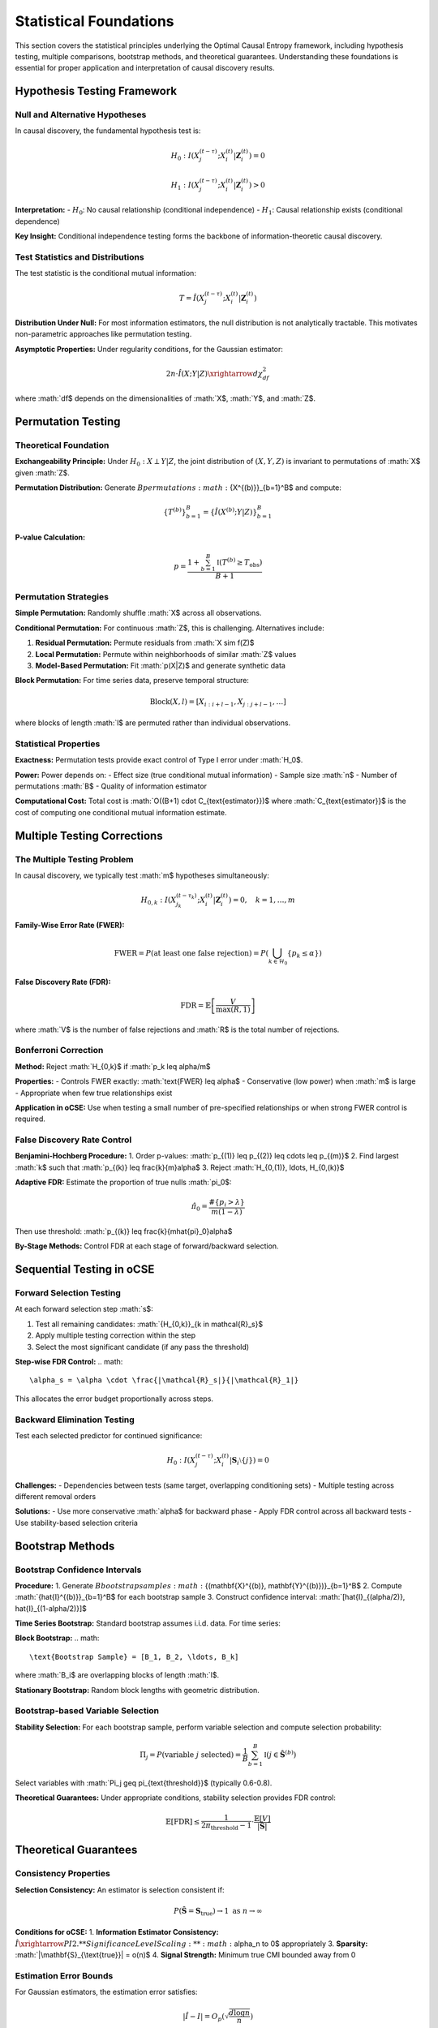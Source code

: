 =======================
Statistical Foundations
=======================

This section covers the statistical principles underlying the Optimal Causal Entropy 
framework, including hypothesis testing, multiple comparisons, bootstrap methods, 
and theoretical guarantees. Understanding these foundations is essential for proper 
application and interpretation of causal discovery results.

Hypothesis Testing Framework
===========================

Null and Alternative Hypotheses
-------------------------------

In causal discovery, the fundamental hypothesis test is:

.. math::

   H_0: I(X_j^{(t-\tau)}; X_i^{(t)} | \mathbf{Z}_i^{(t)}) = 0

.. math::

   H_1: I(X_j^{(t-\tau)}; X_i^{(t)} | \mathbf{Z}_i^{(t)}) > 0

**Interpretation:**
- :math:`H_0`: No causal relationship (conditional independence)
- :math:`H_1`: Causal relationship exists (conditional dependence)

**Key Insight:** Conditional independence testing forms the backbone of 
information-theoretic causal discovery.

Test Statistics and Distributions
---------------------------------

The test statistic is the conditional mutual information:

.. math::

   T = \hat{I}(X_j^{(t-\tau)}; X_i^{(t)} | \mathbf{Z}_i^{(t)})

**Distribution Under Null:**
For most information estimators, the null distribution is not analytically tractable. 
This motivates non-parametric approaches like permutation testing.

**Asymptotic Properties:**
Under regularity conditions, for the Gaussian estimator:

.. math::

   2n \cdot \hat{I}(X;Y|Z) \xrightarrow{d} \chi^2_{df}

where :math:`df$ depends on the dimensionalities of :math:`X$, :math:`Y$, and :math:`Z$.

Permutation Testing
==================

Theoretical Foundation
---------------------

**Exchangeability Principle:**
Under :math:`H_0: X \perp Y | Z`, the joint distribution of :math:`(X,Y,Z)` 
is invariant to permutations of :math:`X$ given :math:`Z$.

**Permutation Distribution:**
Generate :math:`B$ permutations :math:`\{X^{(b)}\}_{b=1}^B$ and compute:

.. math::

   \{T^{(b)}\}_{b=1}^B = \{\hat{I}(X^{(b)}; Y | Z)\}_{b=1}^B

**P-value Calculation:**

.. math::

   p = \frac{1 + \sum_{b=1}^B \mathbb{I}(T^{(b)} \geq T_{\text{obs}})}{B + 1}

Permutation Strategies
---------------------

**Simple Permutation:**
Randomly shuffle :math:`X$ across all observations.

**Conditional Permutation:**
For continuous :math:`Z$, this is challenging. Alternatives include:

1. **Residual Permutation:** Permute residuals from :math:`X \sim f(Z)$
2. **Local Permutation:** Permute within neighborhoods of similar :math:`Z$ values
3. **Model-Based Permutation:** Fit :math:`p(X|Z)$ and generate synthetic data

**Block Permutation:**
For time series data, preserve temporal structure:

.. math::

   \text{Block}(X, l) = [X_{i:i+l-1}, X_{j:j+l-1}, \ldots]

where blocks of length :math:`l$ are permuted rather than individual observations.

Statistical Properties
---------------------

**Exactness:**
Permutation tests provide exact control of Type I error under :math:`H_0$.

**Power:**
Power depends on:
- Effect size (true conditional mutual information)
- Sample size :math:`n$
- Number of permutations :math:`B$
- Quality of information estimator

**Computational Cost:**
Total cost is :math:`O((B+1) \cdot C_{\text{estimator}})$ where :math:`C_{\text{estimator}}$ 
is the cost of computing one conditional mutual information estimate.

Multiple Testing Corrections
============================

The Multiple Testing Problem
---------------------------

In causal discovery, we typically test :math:`m$ hypotheses simultaneously:

.. math::

   H_{0,k}: I(X_{j_k}^{(t-\tau_k)}; X_i^{(t)} | \mathbf{Z}_i^{(t)}) = 0, \quad k = 1, \ldots, m

**Family-Wise Error Rate (FWER):**

.. math::

   \text{FWER} = P(\text{at least one false rejection}) = P\left(\bigcup_{k \in \mathcal{H}_0} \{p_k \leq \alpha\}\right)

**False Discovery Rate (FDR):**

.. math::

   \text{FDR} = \mathbb{E}\left[\frac{V}{\max(R, 1)}\right]

where :math:`V$ is the number of false rejections and :math:`R$ is the total number of rejections.

Bonferroni Correction
--------------------

**Method:** Reject :math:`H_{0,k}$ if :math:`p_k \leq \alpha/m$

**Properties:**
- Controls FWER exactly: :math:`\text{FWER} \leq \alpha$
- Conservative (low power) when :math:`m$ is large
- Appropriate when few true relationships exist

**Application in oCSE:**
Use when testing a small number of pre-specified relationships or 
when strong FWER control is required.

False Discovery Rate Control
---------------------------

**Benjamini-Hochberg Procedure:**
1. Order p-values: :math:`p_{(1)} \leq p_{(2)} \leq \cdots \leq p_{(m)}$
2. Find largest :math:`k$ such that :math:`p_{(k)} \leq \frac{k}{m}\alpha$
3. Reject :math:`H_{0,(1)}, \ldots, H_{0,(k)}$

**Adaptive FDR:**
Estimate the proportion of true nulls :math:`\pi_0$:

.. math::

   \hat{\pi}_0 = \frac{\#\{p_i > \lambda\}}{m(1-\lambda)}

Then use threshold: :math:`p_{(k)} \leq \frac{k}{m\hat{\pi}_0}\alpha$

**By-Stage Methods:**
Control FDR at each stage of forward/backward selection.

Sequential Testing in oCSE
==========================

Forward Selection Testing
-------------------------

At each forward selection step :math:`s$:

1. Test all remaining candidates: :math:`\{H_{0,k}\}_{k \in \mathcal{R}_s}$
2. Apply multiple testing correction within the step
3. Select the most significant candidate (if any pass the threshold)

**Step-wise FDR Control:**
.. math::
   \alpha_s = \alpha \cdot \frac{|\mathcal{R}_s|}{|\mathcal{R}_1|}

This allocates the error budget proportionally across steps.

Backward Elimination Testing
----------------------------

Test each selected predictor for continued significance:

.. math::

   H_0: I(X_j^{(t-\tau)}; X_i^{(t)} | \mathbf{S}_i \setminus \{j\}) = 0

**Challenges:**
- Dependencies between tests (same target, overlapping conditioning sets)
- Multiple testing across different removal orders

**Solutions:**
- Use more conservative :math:`\alpha$ for backward phase
- Apply FDR control across all backward tests
- Use stability-based selection criteria

Bootstrap Methods
=================

Bootstrap Confidence Intervals
------------------------------

**Procedure:**
1. Generate :math:`B$ bootstrap samples :math:`\{(\mathbf{X}^{(b)}, \mathbf{Y}^{(b)})\}_{b=1}^B$
2. Compute :math:`\{\hat{I}^{(b)}\}_{b=1}^B$ for each bootstrap sample
3. Construct confidence interval: :math:`[\hat{I}_{(\alpha/2)}, \hat{I}_{(1-\alpha/2)}]$

**Time Series Bootstrap:**
Standard bootstrap assumes i.i.d. data. For time series:

**Block Bootstrap:**
.. math::
   \text{Bootstrap Sample} = [B_1, B_2, \ldots, B_k]

where :math:`B_i$ are overlapping blocks of length :math:`l$.

**Stationary Bootstrap:**
Random block lengths with geometric distribution.

Bootstrap-based Variable Selection
----------------------------------

**Stability Selection:**
For each bootstrap sample, perform variable selection and compute 
selection probability:

.. math::

   \Pi_j = P(\text{variable } j \text{ selected}) = \frac{1}{B} \sum_{b=1}^B \mathbb{I}(j \in \hat{\mathbf{S}}^{(b)})

Select variables with :math:`\Pi_j \geq \pi_{\text{threshold}}$ (typically 0.6-0.8).

**Theoretical Guarantees:**
Under appropriate conditions, stability selection provides FDR control:

.. math::

   \mathbb{E}[\text{FDR}] \leq \frac{1}{2\pi_{\text{threshold}} - 1} \cdot \frac{\mathbb{E}[V]}{|\hat{\mathbf{S}}|}

Theoretical Guarantees
=====================

Consistency Properties
---------------------

**Selection Consistency:**
An estimator is selection consistent if:

.. math::

   P(\hat{\mathbf{S}} = \mathbf{S}_{\text{true}}) \to 1 \text{ as } n \to \infty

**Conditions for oCSE:**
1. **Information Estimator Consistency:** :math:`\hat{I} \xrightarrow{P} I$
2. **Significance Level Scaling:** :math:`\alpha_n \to 0$ appropriately
3. **Sparsity:** :math:`|\mathbf{S}_{\text{true}}| = o(n)$
4. **Signal Strength:** Minimum true CMI bounded away from 0

Estimation Error Bounds
----------------------

For Gaussian estimators, the estimation error satisfies:

.. math::

   |\hat{I} - I| = O_p\left(\sqrt{\frac{d \log n}{n}}\right)

where :math:`d$ is the effective dimensionality.

**Implications for Causal Discovery:**
- Need :math:`n \gg d \log n$ for reliable estimation
- True relationships must have CMI significantly larger than :math:`\sqrt{\frac{d \log n}{n}}$

High-Dimensional Theory
----------------------

**Conditions for :math:`p > n$:**
When the number of potential predictors exceeds sample size:

1. **Sparsity:** :math:`s = |\mathbf{S}_{\text{true}}| \ll n$
2. **Restricted Eigenvalue Condition:** For information matrices
3. **Signal-to-Noise Ratio:** True CMI values sufficiently large

**Phase Transitions:**
In high-dimensional regimes, there are sharp phase transitions where 
selection becomes possible/impossible based on the scaling of :math:`n$, :math:`p$, and :math:`s$.

Power Analysis
=============

Theoretical Power
----------------

The power of a conditional independence test is:

.. math::

   \text{Power} = P(\text{reject } H_0 | H_1 \text{ true}) = P(T > t_{\alpha} | I > 0)

**Factors Affecting Power:**
- **Effect Size:** Larger true CMI increases power
- **Sample Size:** Power increases with :math:`n$
- **Dimensionality:** Higher dimensions reduce power (curse of dimensionality)
- **Information Estimator:** Different estimators have different power characteristics

Sample Size Calculations
------------------------

**Rule of Thumb for Gaussian Estimator:**
To detect CMI of size :math:`\delta$ with power :math:`1-\beta$:

.. math::

   n \gtrsim \frac{(z_{\alpha} + z_{\beta})^2}{\delta^2} \cdot d

where :math:`d$ is the effective dimensionality.

**Simulation-Based Power Analysis:**
1. Specify effect sizes of interest
2. Generate synthetic data under alternative hypothesis
3. Apply testing procedure and compute empirical power
4. Repeat for different sample sizes to find required :math:`n$

Robustness and Sensitivity
==========================

Robustness to Outliers
---------------------

**Impact of Outliers:**
Information estimators vary in sensitivity to outliers:
- **Gaussian:** Highly sensitive (based on sample covariance)
- **k-NN:** Moderately sensitive (distance-based)
- **Histogram:** Least sensitive (discretization reduces impact)

**Robust Estimators:**
- **Trimmed estimators:** Remove extreme observations
- **M-estimators:** Downweight outliers in computation
- **Robust covariance:** Use robust estimates in Gaussian methods

Model Misspecification
----------------------

**Gaussian Assumption Violations:**
When data is non-Gaussian but Gaussian estimator is used:
- May detect only linear relationships
- Power reduced for nonlinear dependencies
- Type I error control generally maintained

**Non-stationarity:**
Time-varying relationships violate stationarity assumptions:
- Use adaptive window methods
- Apply tests for structural breaks
- Consider time-varying parameter models

Sensitivity Analysis
-------------------

**Parameter Sensitivity:**
Assess robustness to hyperparameter choices:
- Information estimator parameters (bandwidth, k)
- Significance levels (:math:`\alpha$)
- Maximum lag (:math:`\tau_{\max}$)

**Cross-Validation:**
Use held-out data to validate discovered relationships:

.. math::

   \text{CV-Score} = \frac{1}{K} \sum_{k=1}^K I_{\text{test},k}(\hat{\mathbf{S}}_{\text{train},k})

Practical Guidelines
===================

Sample Size Requirements
-----------------------

**Minimum Sample Sizes by Estimator:**

.. list-table:: Sample Size Guidelines
   :widths: 25 25 25 25
   :header-rows: 1

   * - Estimator
     - Low Dim (d≤5)
     - Medium Dim (5<d≤20)
     - High Dim (d>20)
   * - Gaussian
     - n ≥ 50
     - n ≥ 100
     - n ≥ 500
   * - k-NN
     - n ≥ 100
     - n ≥ 500
     - n ≥ 1000+
   * - KDE
     - n ≥ 200
     - n ≥ 1000
     - Not recommended
   * - Histogram
     - n ≥ 500
     - n ≥ 2000
     - Not recommended

Significance Level Selection
---------------------------

**Forward Selection:** Use more stringent :math:`\alpha$ to control false positives
- Conservative: :math:`\alpha = 0.01$
- Standard: :math:`\alpha = 0.05$
- Liberal: :math:`\alpha = 0.10$ (exploratory analysis)

**Backward Elimination:** Can use less stringent :math:`\alpha$ for pruning
- Typical: :math:`\alpha_{\text{backward}} = 1.5 \times \alpha_{\text{forward}}$

**Multiple Testing:** Always apply appropriate corrections when testing multiple relationships simultaneously.

Diagnostic Procedures
====================

Model Checking
--------------

**Residual Analysis:**
After variable selection, examine residuals for:
- Independence (serial correlation tests)
- Normality (if using Gaussian methods)
- Heteroscedasticity

**Information Criteria:**
Compare model performance using information-theoretic criteria:

.. math::

   \text{AIC}_{\text{info}} = -2 \sum_{j \in \hat{\mathbf{S}}} \hat{I}_j + 2|\hat{\mathbf{S}}|

Stability Analysis
-----------------

**Bootstrap Stability:**
Assess selection stability across bootstrap samples:

.. math::

   \text{Stability Score} = \frac{1}{B} \sum_{b=1}^B \frac{|\hat{\mathbf{S}}^{(b)} \cap \hat{\mathbf{S}}|}{|\hat{\mathbf{S}}^{(b)} \cup \hat{\mathbf{S}}|}

**Cross-Validation Stability:**
Use K-fold CV to assess robustness to data splitting.

Future Directions
================

Methodological Advances
----------------------

1. **Adaptive Testing:** Data-driven significance level selection
2. **Sequential FDR:** Improved multiple testing for sequential selection
3. **Robust Information Measures:** Estimators less sensitive to outliers
4. **High-Dimensional Theory:** Better understanding of :math:`p >> n$ regimes
5. **Causal-Specific Tests:** Tests designed specifically for causal relationships

Computational Improvements
--------------------------

1. **Parallel Testing:** Efficient parallel algorithms for permutation tests
2. **Approximate Methods:** Fast approximate significance testing
3. **Online Methods:** Sequential testing for streaming data
4. **GPU Acceleration:** Hardware acceleration for large-scale problems

Conclusion
=========

The statistical foundations of optimal Causal Entropy provide the theoretical framework 
for reliable causal discovery. Key principles include:

- **Rigorous Hypothesis Testing:** All causal claims should be statistically validated
- **Multiple Testing Awareness:** Control for multiple comparisons when testing many relationships
- **Bootstrap Methods:** Use resampling for uncertainty quantification and stability assessment
- **Power Considerations:** Ensure sufficient sample sizes for reliable detection
- **Robustness Checks:** Validate methods across different assumptions and parameter choices

Understanding these statistical foundations is crucial for proper application and 
interpretation of causal discovery results. Practitioners should always validate 
their findings through appropriate statistical testing and sensitivity analysis.